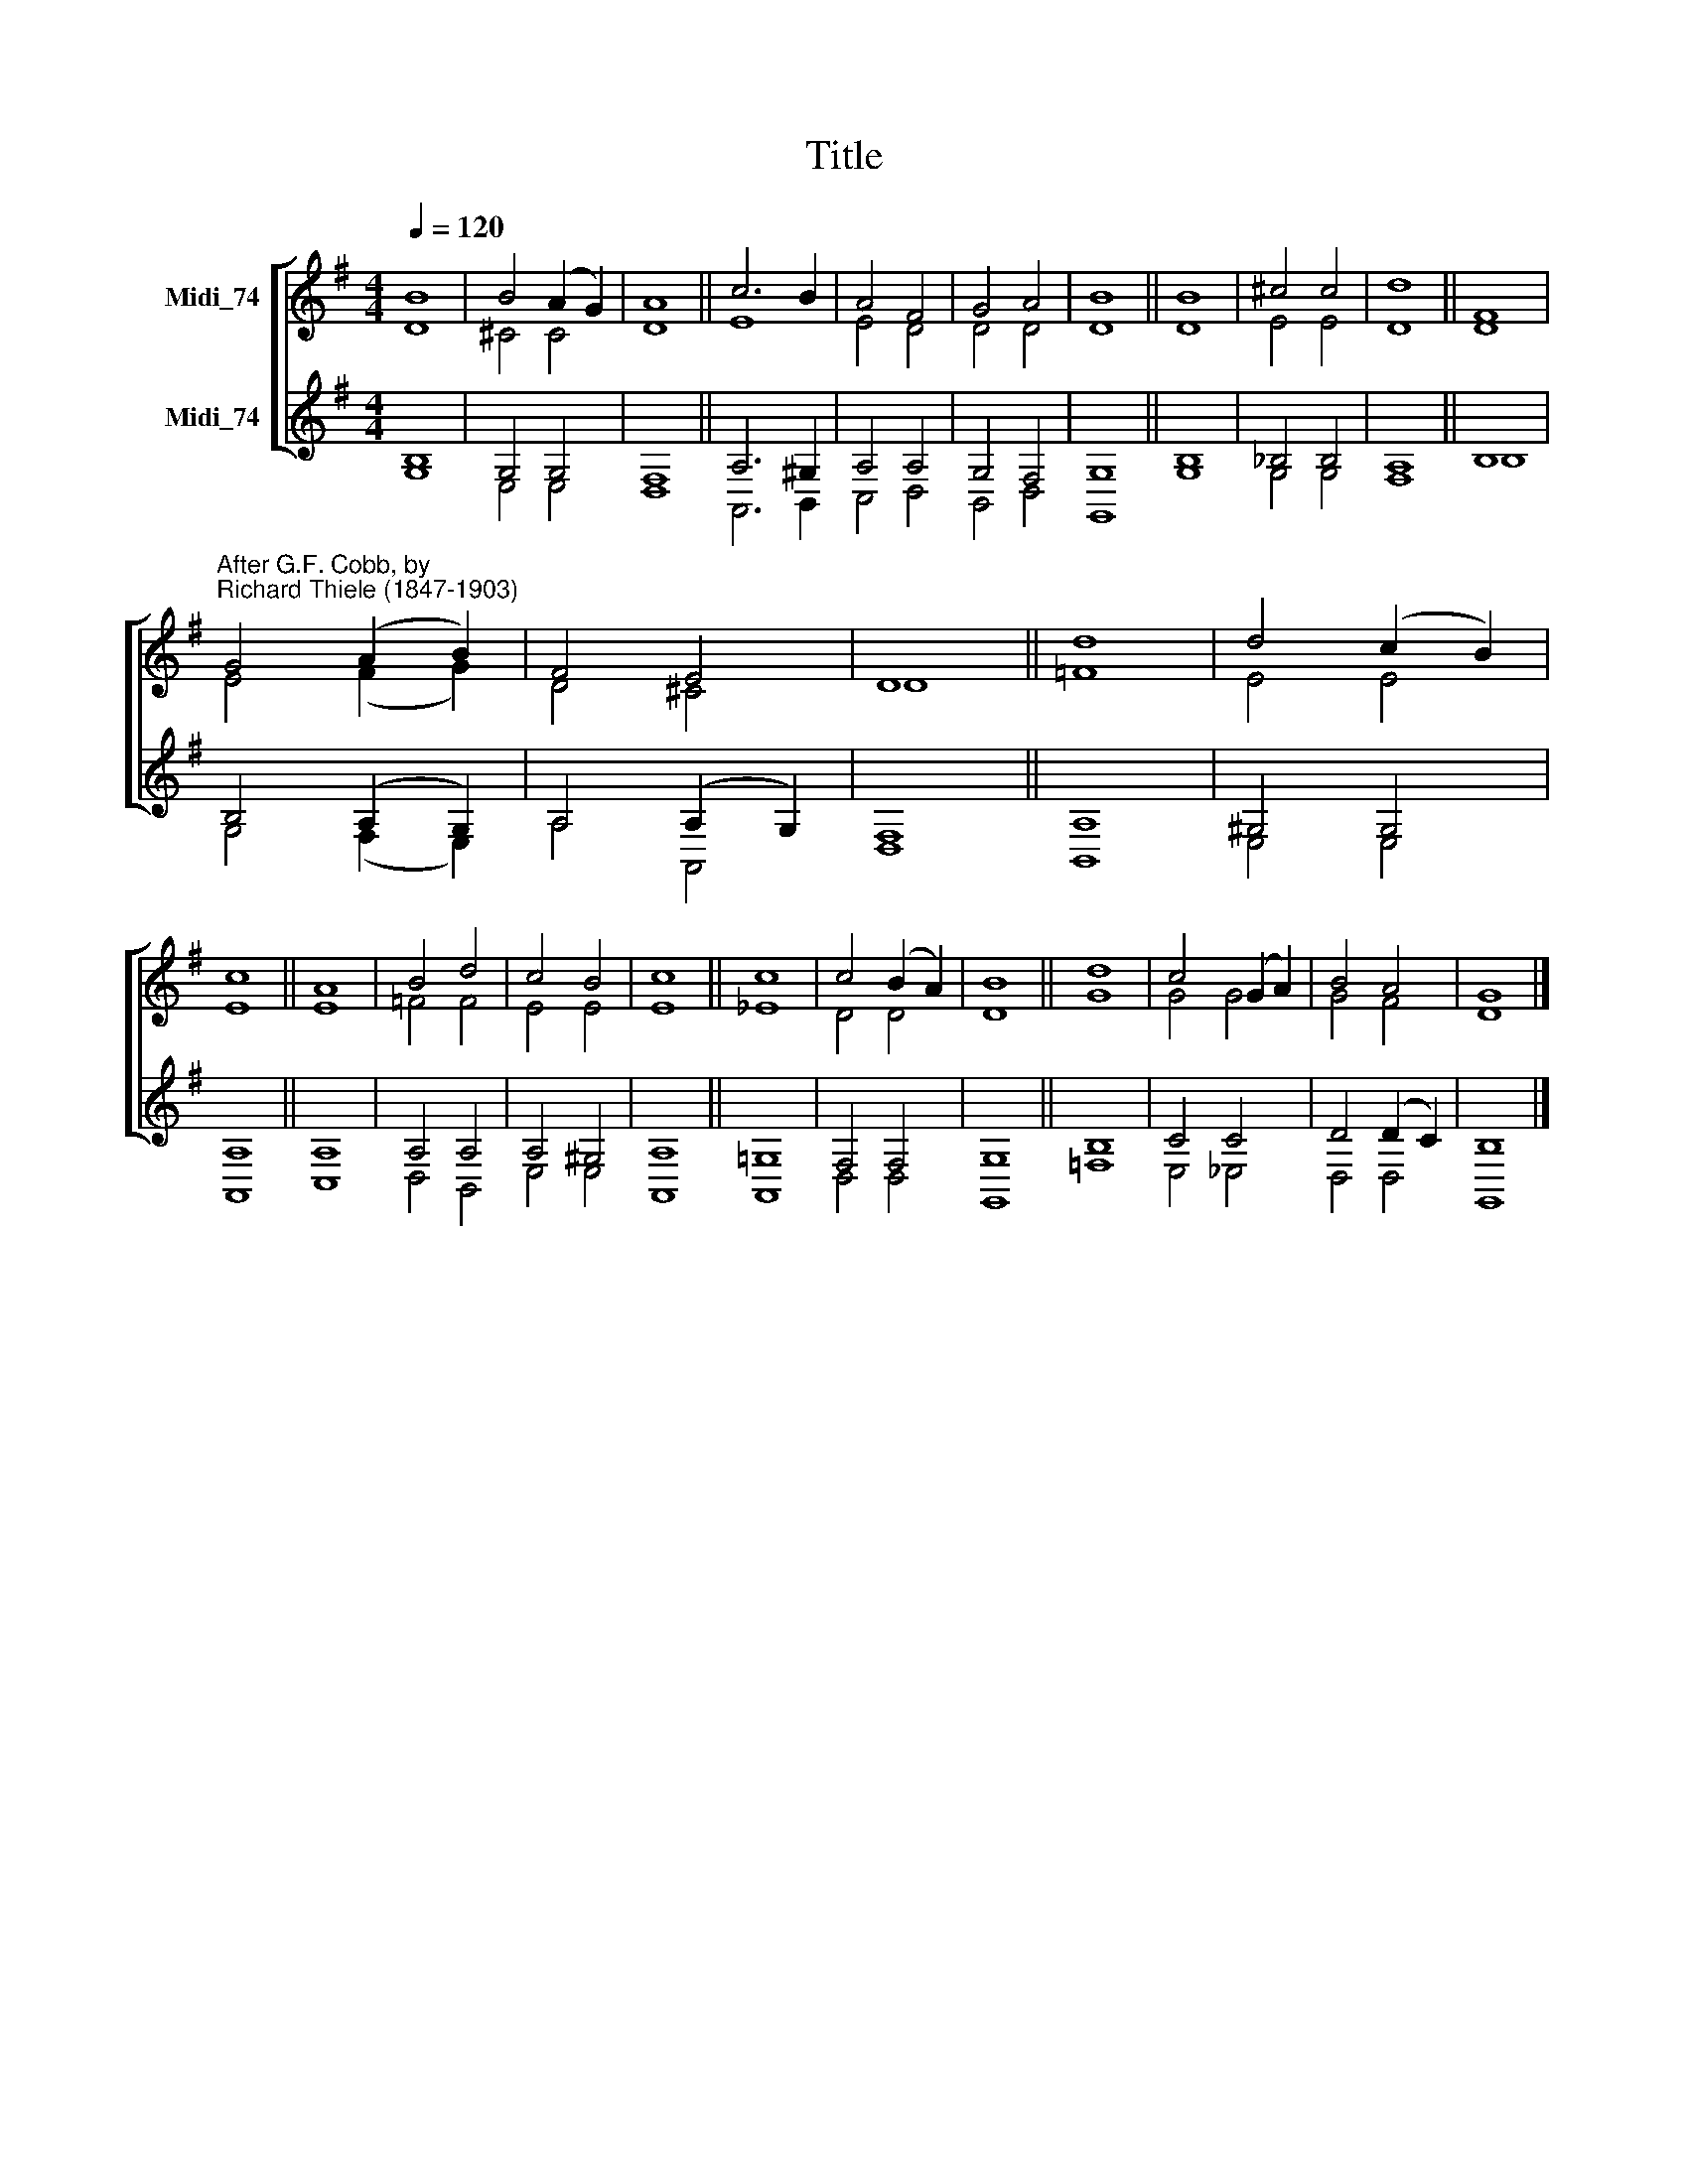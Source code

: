 X:1
T:Title
%%score [ ( 1 2 ) ( 3 4 ) ]
L:1/8
Q:1/4=120
M:4/4
K:G
V:1 treble nm="Midi_74"
V:2 treble 
V:3 treble nm="Midi_74"
V:4 treble 
V:1
 B8 | B4 (A2 G2) | A8 || c6 B2 | A4 F4 | G4 A4 | B8 || B8 | ^c4 c4 | d8 || F8 | %11
"^After G.F. Cobb, by\nRichard Thiele (1847-1903)" G4 (A2 B2) | F4 E4 | D8 || d8 | d4 (c2 B2) | %16
 c8 || A8 | B4 d4 | c4 B4 | c8 || c8 | c4 (B2 A2) | B8 || d8 | c4 (G2 A2) | B4 A4 | G8 |] %28
V:2
 D8 | ^C4 C4 | D8 || E8 | E4 D4 | D4 D4 | D8 || D8 | E4 E4 | D8 || D8 | E4 (F2 G2) | D4 ^C4 | D8 || %14
 =F8 | E4 E4 | E8 || E8 | =F4 F4 | E4 E4 | E8 || _E8 | D4 D4 | D8 || G8 | G4 G4 | G4 F4 | D8 |] %28
V:3
 B,8 | G,4 G,4 | F,8 || A,6 ^G,2 | A,4 A,4 | G,4 F,4 | G,8 || B,8 | _B,4 B,4 | A,8 || B,8 | %11
 B,4 (A,2 G,2) | A,4 (A,2 G,2) | F,8 || A,8 | ^G,4 G,4 | A,8 || A,8 | A,4 A,4 | A,4 ^G,4 | A,8 || %21
 !courtesy!=G,8 | F,4 F,4 | G,8 || B,8 | C4 C4 | D4 (D2 C2) | B,8 |] %28
V:4
 G,8 | E,4 E,4 | D,8 || A,,6 B,,2 | C,4 D,4 | B,,4 D,4 | G,,8 || G,8 | G,4 G,4 | F,8 || B,8 | %11
 G,4 (F,2 E,2) | A,4 A,,4 | D,8 || B,,8 | E,4 E,4 | A,,8 || C,8 | D,4 B,,4 | E,4 E,4 | A,,8 || %21
 A,,8 | D,4 D,4 | G,,8 || =F,8 | E,4 _E,4 | D,4 D,4 | G,,8 |] %28


